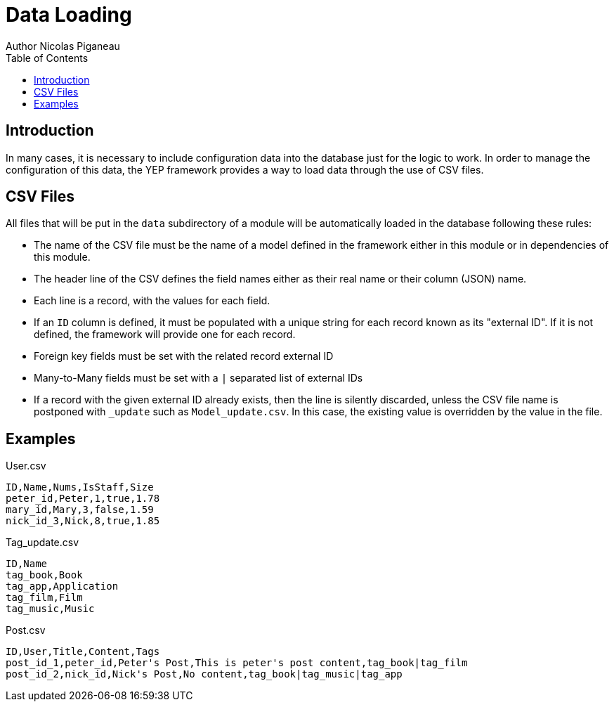 = Data Loading
Author Nicolas Piganeau
:prewrap!:
:toc:

== Introduction
In many cases, it is necessary to include configuration data into the database
just for the logic to work. In order to manage the configuration of this data,
the YEP framework provides a way to load data through the use of CSV files.

== CSV Files
All files that will be put in the `data` subdirectory of a module will be
automatically loaded in the database following these rules:

- The name of the CSV file must be the name of a model defined in the framework
either in this module or in dependencies of this module.
- The header line of the CSV defines the field names either as their real name
or their column (JSON) name.
- Each line is a record, with the values for each field.
- If an `ID` column is defined, it must be populated with a unique string for
each record known as its "external ID". If it is not defined, the framework
will provide one for each record.
- Foreign key fields must be set with the related record external ID
- Many-to-Many fields must be set with a `|` separated list of external IDs
- If a record with the given external ID already exists, then the line is
silently discarded, unless the CSV file name is postponed with `_update` such
as `Model_update.csv`. In this case, the existing value is overridden by the
value in the file.

== Examples

[source,csv]
.User.csv
----
ID,Name,Nums,IsStaff,Size
peter_id,Peter,1,true,1.78
mary_id,Mary,3,false,1.59
nick_id_3,Nick,8,true,1.85
----
.Tag_update.csv
----
ID,Name
tag_book,Book
tag_app,Application
tag_film,Film
tag_music,Music
----
.Post.csv
----
ID,User,Title,Content,Tags
post_id_1,peter_id,Peter's Post,This is peter's post content,tag_book|tag_film
post_id_2,nick_id,Nick's Post,No content,tag_book|tag_music|tag_app
----
